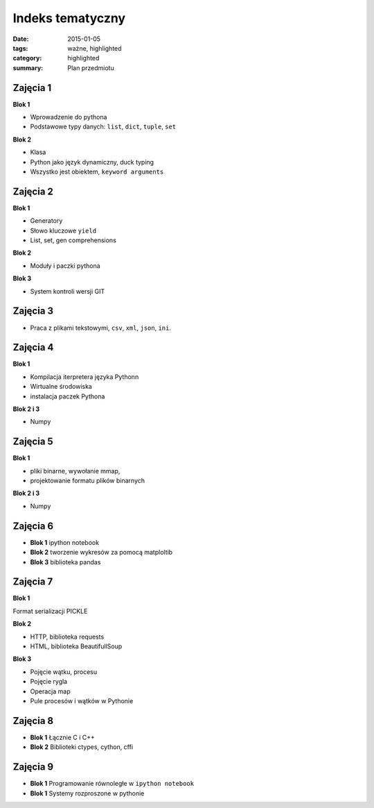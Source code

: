 Indeks tematyczny
=================

:date: 2015-01-05
:tags: ważne, highlighted
:category: highlighted
:summary: Plan przedmiotu

Zajęcia 1
---------

**Blok 1**

* Wprowadzenie do pythona
* Podstawowe typy danych: ``list``, ``dict``, ``tuple``, ``set``


**Blok 2**

* Klasa
* Python jako język dynamiczny, duck typing
* Wszystko jest obiektem, ``keyword arguments``

Zajęcia 2
---------

**Blok 1**

* Generatory
* Słowo kluczowe ``yield``
* List, set, gen comprehensions

**Blok 2**

* Moduły i  paczki pythona

**Blok 3**

* System kontroli wersji GIT

Zajęcia 3
---------

* Praca z plikami tekstowymi, ``csv``, ``xml``, ``json``, ``ini``.


Zajęcia 4
---------

**Blok 1**

* Kompilacja iterpretera języka Pythonn
* Wirtualne środowiska
* instalacja paczek Pythona

**Blok 2 i 3**

* Numpy

Zajęcia 5
---------

**Blok 1**

* pliki binarne, wywołanie mmap,
* projektowanie formatu plików binarnych

**Blok 2 i 3**

* Numpy

Zajęcia 6
---------

* **Blok 1** ipython notebook
* **Blok 2** tworzenie wykresów za pomocą matploltib
* **Blok 3** biblioteka pandas

Zajęcia 7
---------

**Blok 1**

Format serializacji PICKLE

**Blok 2**

* HTTP, biblioteka requests
* HTML, biblioteka BeautifullSoup

**Blok 3**

* Pojęcie wątku, procesu
* Pojęcie rygla
* Operacja map
* Pule procesów i wątków w Pythonie

Zajęcia 8
---------

* **Blok 1** Łącznie C i C++
* **Blok 2** Biblioteki ctypes, cython, cffi

Zajęcia 9
---------

* **Blok 1** Programowanie równoległe w ``ipython notebook``
* **Blok 1** Systemy rozproszone w pythonie

